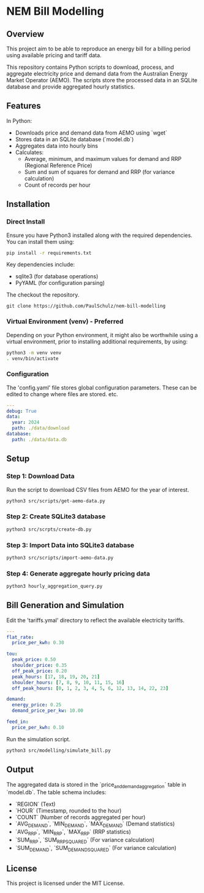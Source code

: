* NEM Bill Modelling

** Overview
This project aim to be able to reproduce an energy bill for a billing period
using available pricing and tariff data. 

This repository contains Python scripts to download, process, and aggregate
electricity price and demand data from the Australian Energy Market Operator
(AEMO). The scripts store the processed data in an SQLite database and provide
aggregated hourly statistics.

** Features
In Python:
- Downloads price and demand data from AEMO using `wget`
- Stores data in an SQLite database (`model.db`)
- Aggregates data into hourly bins
- Calculates:
  - Average, minimum, and maximum values for demand and RRP (Regional Reference Price)
  - Sum and sum of squares for demand and RRP (for variance calculation)
  - Count of records per hour

** Installation
*** Direct Install
Ensure you have Python3 installed along with the required dependencies. You can
install them using:

#+BEGIN_SRC sh
pip install -r requirements.txt
#+END_SRC

Key dependencies include:
- sqlite3 (for database operations)
- PyYAML (for configuration parsing)

The checkout the repository.
#+begin_src shell
  git clone https://github.com/PaulSchulz/nem-bill-modelling
#+end_src

*** Virtual Environment (venv) - Preferred
Depending on your Python environment, it might also be worthwhile using a
virtual environment, prior to installing additional requirements, by using:

#+BEGIN_SRC sh
  python3 -m venv venv
  . venv/bin/activate
#+END_SRC

*** Configuration
The 'config.yaml' file stores global configuration parameters. These can be
edited to change where files are stored. etc.

#+BEGIN_SRC yaml
---
debug: True
data:
  year: 2024
  path: ./data/download
database:
  path: ./data/data.db
#+END_SRC

** Setup
*** Step 1: Download Data
Run the script to download CSV files from AEMO for the year of interest.

#+BEGIN_SRC sh
python3 src/scripts/get-aemo-data.py
#+END_SRC

*** Step 2: Create SQLite3 database
#+BEGIN_SRC sh
  python3 src/scrpts/create-db.py
#+END_SRC

*** Step 3: Import Data into SQLite3 database
#+BEGIN_SRC sh
  python3 src/scripts/import-aemo-data.py
#+END_SRC

*** Step 4: Generate aggregate hourly pricing data
#+BEGIN_SRC sh
python3 hourly_aggregation_query.py
#+END_SRC

** Bill Generation and Simulation 

Edit the 'tariffs.ymal' directory to reflect the available electricity tariffs.

#+begin_src yaml
  ---
  flat_rate:
    price_per_kwh: 0.30

  tou:
    peak_price: 0.50
    shoulder_price: 0.35
    off_peak_price: 0.20
    peak_hours: [17, 18, 19, 20, 21]
    shoulder_hours: [7, 8, 9, 10, 11, 15, 16]
    off_peak_hours: [0, 1, 2, 3, 4, 5, 6, 12, 13, 14, 22, 23]

  demand:
    energy_price: 0.25
    demand_price_per_kw: 10.00

  feed_in:
    price_per_kwh: 0.10
#+end_src

Run the simulation script.

#+begin_src sh
  python3 src/modelling/simulate_bill.py
#+end_src

** Output
The aggregated data is stored in the `price_and_demand_aggregation` table in
`model.db`. The table schema includes:

- `REGION` (Text)
- `HOUR` (Timestamp, rounded to the hour)
- `COUNT` (Number of records aggregated per hour)
- `AVG_DEMAND`, `MIN_DEMAND`, `MAX_DEMAND` (Demand statistics)
- `AVG_RRP`, `MIN_RRP`, `MAX_RRP` (RRP statistics)
- `SUM_RRP`, `SUM_RRP_SQUARED` (For variance calculation)
- `SUM_DEMAND`, `SUM_DEMAND_SQUARED` (For variance calculation)

** License
This project is licensed under the MIT License.

